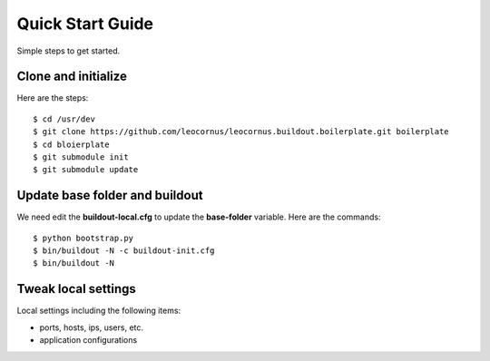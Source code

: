 Quick Start Guide
=================

Simple steps to get started.

Clone and initialize
--------------------

Here are the steps::

  $ cd /usr/dev
  $ git clone https://github.com/leocornus/leocornus.buildout.boilerplate.git boilerplate
  $ cd bloierplate
  $ git submodule init
  $ git submodule update

Update base folder and buildout
-------------------------------

We need edit the **buildout-local.cfg** to update 
the **base-folder** variable.
Here are the commands:: 

  $ python bootstrap.py
  $ bin/buildout -N -c buildout-init.cfg
  $ bin/buildout -N

Tweak local settings
--------------------

Local settings including the following items:

* ports, hosts, ips, users, etc.
* application configurations
